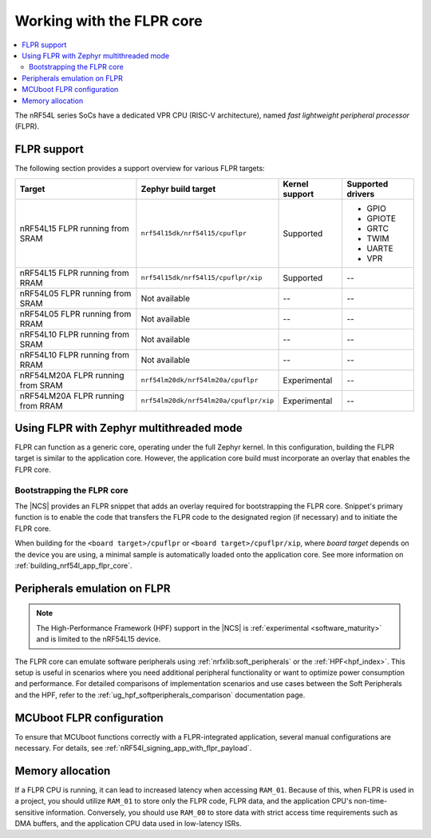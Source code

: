 .. _vpr_flpr_nrf54l:

Working with the FLPR core
##########################

.. contents::
   :local:
   :depth: 2

The nRF54L series SoCs have a dedicated VPR CPU (RISC-V architecture), named *fast lightweight peripheral processor* (FLPR).

.. _vpr_flpr_nrf54l_support_status:

FLPR support
************

The following section provides a support overview for various FLPR targets:

.. list-table::
   :header-rows: 1

   * - Target
     - Zephyr build target
     - Kernel support
     - Supported drivers
   * - nRF54L15 FLPR running from SRAM
     - ``nrf54l15dk/nrf54l15/cpuflpr``
     - Supported
     - * GPIO
       * GPIOTE
       * GRTC
       * TWIM
       * UARTE
       * VPR
   * - nRF54L15 FLPR running from RRAM
     - ``nrf54l15dk/nrf54l15/cpuflpr/xip``
     - Supported
     - --
   * - nRF54L05 FLPR running from SRAM
     - Not available
     - --
     - --
   * - nRF54L05 FLPR running from RRAM
     - Not available
     - --
     - --
   * - nRF54L10 FLPR running from SRAM
     - Not available
     - --
     - --
   * - nRF54L10 FLPR running from RRAM
     - Not available
     - --
     - --
   * - nRF54LM20A FLPR running from SRAM
     - ``nrf54lm20dk/nrf54lm20a/cpuflpr``
     - Experimental
     - --
   * - nRF54LM20A FLPR running from RRAM
     - ``nrf54lm20dk/nrf54lm20a/cpuflpr/xip``
     - Experimental
     - --

.. _vpr_flpr_nrf54l_initiating:

Using FLPR with Zephyr multithreaded mode
*****************************************

FLPR can function as a generic core, operating under the full Zephyr kernel.
In this configuration, building the FLPR target is similar to the application core.
However, the application core build must incorporate an overlay that enables the FLPR core.

Bootstrapping the FLPR core
===========================

The |NCS| provides an FLPR snippet that adds an overlay required for bootstrapping the FLPR core.
Snippet's primary function is to enable the code that transfers the FLPR code to the designated region (if necessary) and to initiate the FLPR core.

When building for the ``<board target>/cpuflpr`` or ``<board target>/cpuflpr/xip``, where *board target* depends on the device you are using, a minimal sample is automatically loaded onto the application core.
See more information on :ref:`building_nrf54l_app_flpr_core`.

Peripherals emulation on FLPR
*****************************

.. note::

   The High-Performance Framework (HPF) support in the |NCS| is :ref:`experimental <software_maturity>` and is limited to the nRF54L15 device.

The FLPR core can emulate software peripherals using :ref:`nrfxlib:soft_peripherals` or the :ref:`HPF<hpf_index>`.
This setup is useful in scenarios where you need additional peripheral functionality or want to optimize power consumption and performance.
For detailed comparisons of implementation scenarios and use cases between the Soft Peripherals and the HPF, refer to the :ref:`ug_hpf_softperipherals_comparison` documentation page.

MCUboot FLPR configuration
**************************

To ensure that MCUboot functions correctly with a FLPR-integrated application, several manual configurations are necessary.
For details, see :ref:`nRF54l_signing_app_with_flpr_payload`.

Memory allocation
*****************

If a FLPR CPU is running, it can lead to increased latency when accessing ``RAM_01``.
Because of this, when FLPR is used in a project, you should utilize ``RAM_01`` to store only the FLPR code, FLPR data, and the application CPU's non-time-sensitive information.
Conversely, you should use ``RAM_00`` to store data with strict access time requirements such as DMA buffers, and the application CPU data used in low-latency ISRs.

